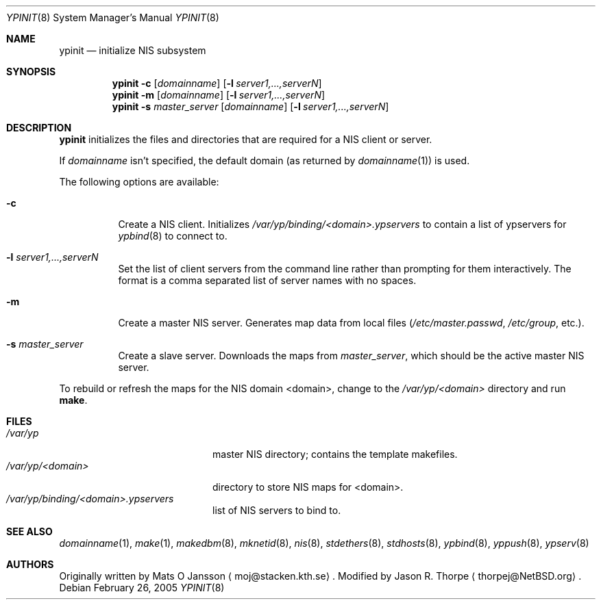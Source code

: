 .\"	$NetBSD: ypinit.8,v 1.17 2017/07/03 21:35:33 wiz Exp $
.\"
.\" Copyright (c) 1997 The NetBSD Foundation, Inc.
.\" All rights reserved.
.\"
.\" This code is derived from software contributed to The NetBSD Foundation
.\" by Curt J. Sampson.
.\"
.\" Redistribution and use in source and binary forms, with or without
.\" modification, are permitted provided that the following conditions
.\" are met:
.\" 1. Redistributions of source code must retain the above copyright
.\"    notice, this list of conditions and the following disclaimer.
.\" 2. Redistributions in binary form must reproduce the above copyright
.\"    notice, this list of conditions and the following disclaimer in the
.\"    documentation and/or other materials provided with the distribution.
.\"
.\" THIS SOFTWARE IS PROVIDED BY THE NETBSD FOUNDATION, INC. AND CONTRIBUTORS
.\" ``AS IS'' AND ANY EXPRESS OR IMPLIED WARRANTIES, INCLUDING, BUT NOT LIMITED
.\" TO, THE IMPLIED WARRANTIES OF MERCHANTABILITY AND FITNESS FOR A PARTICULAR
.\" PURPOSE ARE DISCLAIMED.  IN NO EVENT SHALL THE FOUNDATION OR CONTRIBUTORS
.\" BE LIABLE FOR ANY DIRECT, INDIRECT, INCIDENTAL, SPECIAL, EXEMPLARY, OR
.\" CONSEQUENTIAL DAMAGES (INCLUDING, BUT NOT LIMITED TO, PROCUREMENT OF
.\" SUBSTITUTE GOODS OR SERVICES; LOSS OF USE, DATA, OR PROFITS; OR BUSINESS
.\" INTERRUPTION) HOWEVER CAUSED AND ON ANY THEORY OF LIABILITY, WHETHER IN
.\" CONTRACT, STRICT LIABILITY, OR TORT (INCLUDING NEGLIGENCE OR OTHERWISE)
.\" ARISING IN ANY WAY OUT OF THE USE OF THIS SOFTWARE, EVEN IF ADVISED OF THE
.\" POSSIBILITY OF SUCH DAMAGE.
.\"
.Dd February 26, 2005
.Dt YPINIT 8
.Os
.Sh NAME
.Nm ypinit
.Nd initialize NIS subsystem
.Sh SYNOPSIS
.Nm
.Fl c
.Op Ar domainname
.Op Fl l Ar server1,...,serverN
.Nm
.Fl m
.Op Ar domainname
.Op Fl l Ar server1,...,serverN
.Nm
.Fl s
.Ar master_server
.Op Ar domainname
.Op Fl l Ar server1,...,serverN
.Sh DESCRIPTION
.Nm
initializes the files and directories that are required for a
.Tn NIS
client or server.
.Pp
If
.Ar domainname
isn't specified, the default domain (as returned by
.Xr domainname 1 )
is used.
.Pp
The following options are available:
.Bl -tag -width indent
.It Fl c
Create a
.Tn NIS
client.
Initializes
.Pa /var/yp/binding/<domain>.ypservers
to contain a list of ypservers for
.Xr ypbind 8
to connect to.
.It Fl l Ar server1,...,serverN
Set the list of client servers from the command line rather than
prompting for them interactively.  The format is a comma separated list
of server names with no spaces.
.It Fl m
Create a master
.Tn NIS
server.
Generates map data from local files
.Pa ( /etc/master.passwd ,
.Pa /etc/group ,
etc.).
.It Fl s Ar master_server
Create a slave server.
Downloads the maps from
.Ar master_server ,
which should be the active master
.Tn NIS
server.
.El
.Pp
To rebuild or refresh the maps for the
.Tn NIS
domain <domain>, change to the
.Pa /var/yp/<domain>
directory and run
.Ic make .
.Sh FILES
.Bl -tag -width /var/yp/ypserv.log -compact
.It Pa /var/yp
master
.Tn NIS
directory; contains the template makefiles.
.It Pa /var/yp/<domain>
directory to store
.Tn NIS
maps for <domain>.
.It Pa /var/yp/binding/<domain>.ypservers
list of
.Tn NIS
servers to bind to.
.El
.Sh SEE ALSO
.Xr domainname 1 ,
.Xr make 1 ,
.Xr makedbm 8 ,
.Xr mknetid 8 ,
.Xr nis 8 ,
.Xr stdethers 8 ,
.Xr stdhosts 8 ,
.Xr ypbind 8 ,
.Xr yppush 8 ,
.Xr ypserv 8
.Sh AUTHORS
Originally written by Mats O Jansson
.Aq moj@stacken.kth.se .
Modified by Jason R. Thorpe
.Aq thorpej@NetBSD.org .
